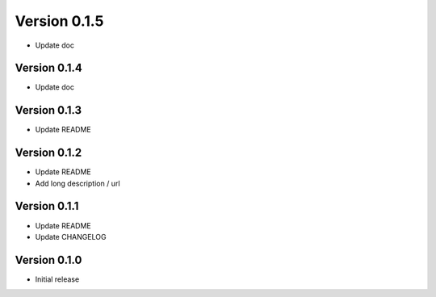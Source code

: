 Version 0.1.5
================================================================================

* Update doc

Version 0.1.4
--------------------------------------------------------------------------------

* Update doc

Version 0.1.3
--------------------------------------------------------------------------------

* Update README


Version 0.1.2
--------------------------------------------------------------------------------

* Update README

* Add long description / url


Version 0.1.1
--------------------------------------------------------------------------------

* Update README

* Update CHANGELOG


Version 0.1.0
--------------------------------------------------------------------------------

* Initial release
